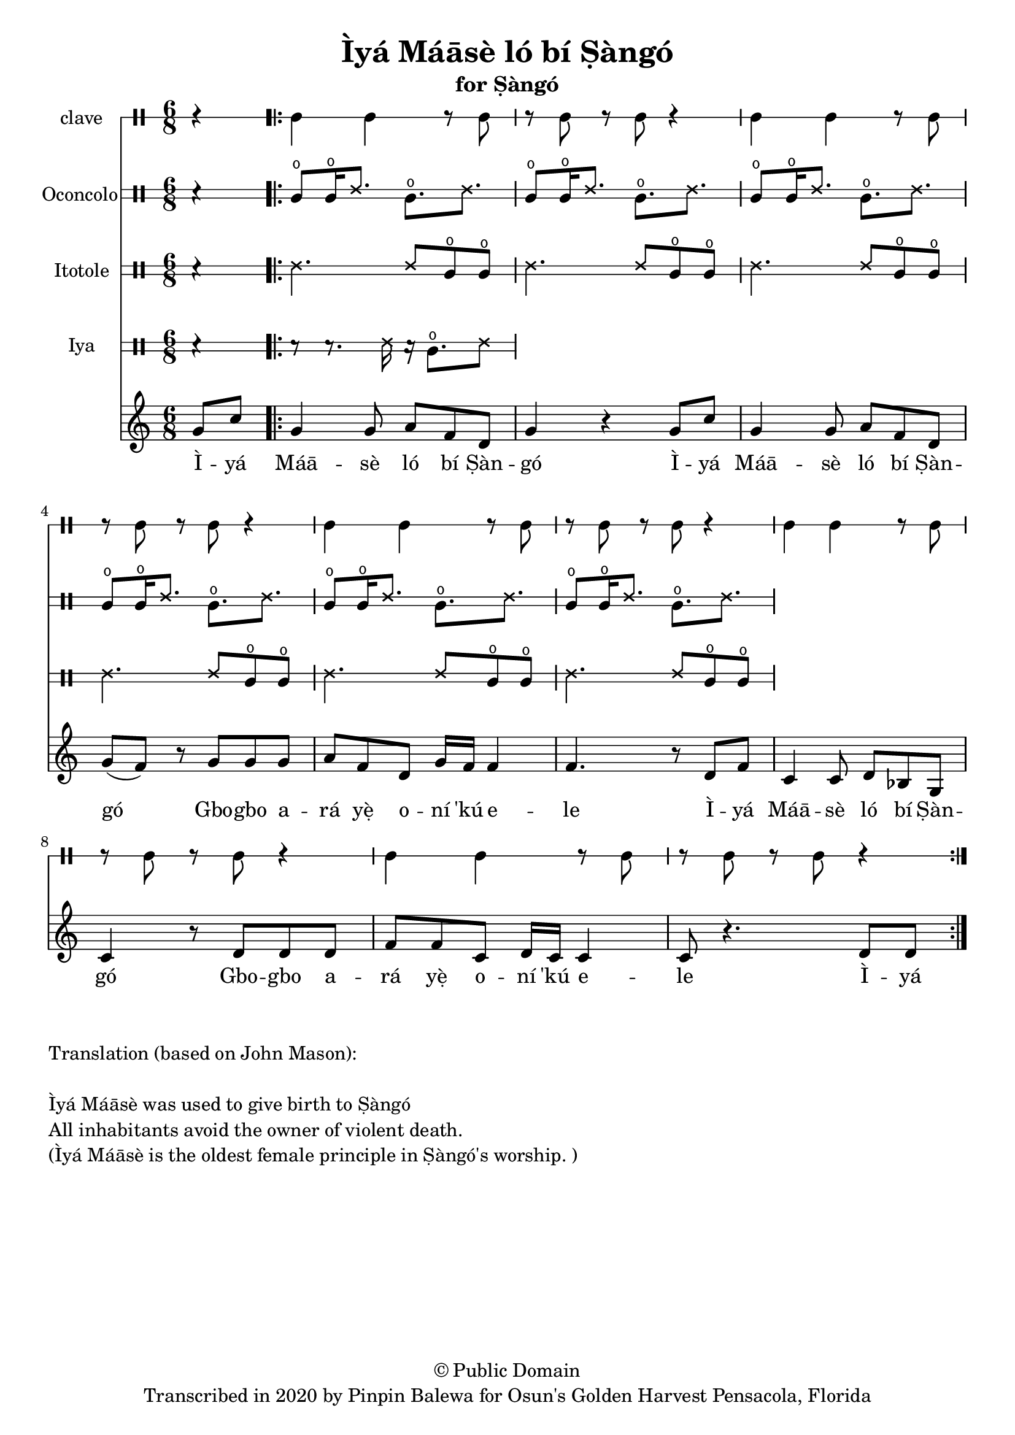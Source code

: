 \version "2.18.2"

\header {
	title = "Ìyá Máāsè ló bí Ṣàngó"
	subtitle = "for Ṣàngó"
	copyright = "© Public Domain"
	tagline = "Transcribed in 2020 by Pinpin Balewa for Osun's Golden Harvest Pensacola, Florida"
}

melody = \relative c'' {
  \clef treble
  \key c \major
  \time 6/8
  \set Score.voltaSpannerDuration = #(ly:make-moment 4/4)
	\new Voice = "words" {
			\partial 4 g8 c | % Ìyá
			\repeat volta 2 {
				g4 g8 a f d | g4 r4 g8 c | %  Máāsè ló bí Ṣàngó Ìyá
				g4 g8 a f d | g( f ) r g g g | % Máāsè ló bí Ṣàngó Gbogbo a
				a f d g16 f f4 | f4. r8 d8 f | % rá yẹ̀ oní 'kú ele. Ìyá
				c4 c8 d bes g | c4 r8 d d d | % Máāsè ló bí Ṣàngó Gbogbo a
				f f c d16 c c4 | c8 r4. d8 d |% rá yẹ̀ oní 'kú ele
			}
		}
}

text =  \lyricmode {
	Ì -- yá Máā -- sè ló bí Ṣàn -- gó
	Ì -- yá Máā -- sè ló bí Ṣàn -- gó
	Gbo -- gbo a -- rá yẹ̀ o -- ní 'kú e -- le
	Ì -- yá Máā -- sè ló bí Ṣàn -- gó
	Gbo -- gbo a -- rá yẹ̀ o -- ní 'kú e -- le
	Ì -- yá
}

clavebeat = \drummode {
	\partial 4 r4 |
	cl4 cl r8 cl8 | r8 cl r cl r4 |
	cl4 cl r8 cl8 | r8 cl r cl r4 |
	cl4 cl r8 cl8 | r8 cl r cl r4 |
	cl4 cl r8 cl8 | r8 cl r cl r4 |
	cl4 cl r8 cl8 | r8 cl r cl r4 |
}

oconcolo = \drummode {
	\partial 4 r4 |
  cglo8 cglo16 ssh8. cglo ssh |
  cglo8 cglo16 ssh8. cglo ssh |
  cglo8 cglo16 ssh8. cglo ssh |
  cglo8 cglo16 ssh8. cglo ssh |
  cglo8 cglo16 ssh8. cglo ssh |
  cglo8 cglo16 ssh8. cglo ssh |
}

itotole = \drummode {
	\partial 4 r4 |
  ssh4. ssh8 cglo cglo |
  ssh4. ssh8 cglo cglo |
  ssh4. ssh8 cglo cglo |
  ssh4. ssh8 cglo cglo |
  ssh4. ssh8 cglo cglo |
  ssh4. ssh8 cglo cglo |
}

iya = \drummode {
	\partial 4 r4 |
  r8 r8. ssh16 r16 cglo8. ssh8 |
}

\score {
  <<
  	\new DrumStaff \with {
  		drumStyleTable = #timbales-style
  		\override StaffSymbol.line-count = #1
  	}
  		<<
  		\set Staff.instrumentName = #"clave"
		\clavebeat
		>>

  	\new DrumStaff \with {
  		drumStyleTable = #congas-style
  		\override StaffSymbol.line-count = #2
  	}
  		<<
  		\set Staff.instrumentName = #"Oconcolo"
      \oconcolo
		>>

  	\new DrumStaff \with {
  		drumStyleTable = #congas-style
  		\override StaffSymbol.line-count = #2
  	}
  		<<
  		\set Staff.instrumentName = #"Itotole"
      \itotole
		>>

  	\new DrumStaff \with {
  		drumStyleTable = #congas-style
  		\override StaffSymbol.line-count = #2
  	}
  		<<
  		\set Staff.instrumentName = #"Iya"
      \iya
		>>
    \new Staff  {
    	\new Voice = "one" { \melody }
  	}

    \new Lyrics \lyricsto "words" \text
  >>
}

\markup {
    \column {
        \line { \null }
        \line { Translation (based on John Mason): }
        \line { \null }
        \line { Ìyá Máāsè was used to give birth to Ṣàngó }
        \line { All inhabitants avoid the owner of violent death. }
        \line { (Ìyá Máāsè is the oldest female principle in Ṣàngó's worship. ) }
    }
}
